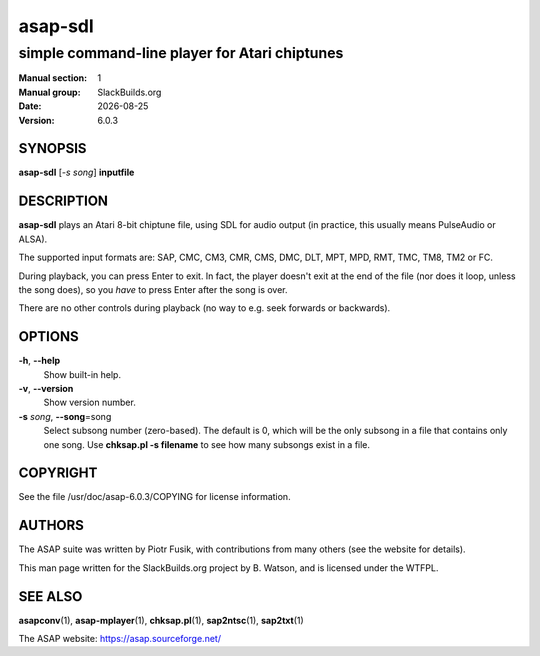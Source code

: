 .. RST source for asap-sdl(1) man page. Convert with:
..   rst2man.py asap-sdl.rst > asap-sdl.1

.. |version| replace:: 6.0.3
.. |date| date::

========
asap-sdl
========

----------------------------------------------
simple command-line player for Atari chiptunes
----------------------------------------------

:Manual section: 1
:Manual group: SlackBuilds.org
:Date: |date|
:Version: |version|

SYNOPSIS
========

**asap-sdl** [*-s song*] **inputfile**

DESCRIPTION
===========

**asap-sdl** plays an Atari 8-bit chiptune file, using SDL for audio
output (in practice, this usually means PulseAudio or ALSA).

The supported input formats are: SAP, CMC, CM3, CMR, CMS, DMC, DLT,
MPT, MPD, RMT, TMC, TM8, TM2 or FC.

During playback, you can press Enter to exit. In fact, the player
doesn't exit at the end of the file (nor does it loop, unless the song
does), so you *have* to press Enter after the song is over.

There are no other controls during playback (no way to e.g. seek
forwards or backwards).

OPTIONS
=======

**-h**, **--help**
  Show built-in help.

**-v**, **--version**
  Show version number.

**-s** *song*, **--song**\=song
  Select subsong number (zero-based). The default is 0, which will be
  the only subsong in a file that contains only one song. Use
  **chksap.pl -s filename** to see how many subsongs exist in a file.

COPYRIGHT
=========

See the file /usr/doc/asap-|version|/COPYING for license information.

AUTHORS
=======

The ASAP suite was written by Piotr Fusik, with contributions from many
others (see the website for details).

This man page written for the SlackBuilds.org project
by B. Watson, and is licensed under the WTFPL.

SEE ALSO
========

**asapconv**\(1), **asap-mplayer**\(1), **chksap.pl**\(1), **sap2ntsc**\(1), **sap2txt**\(1)

The ASAP website: https://asap.sourceforge.net/
